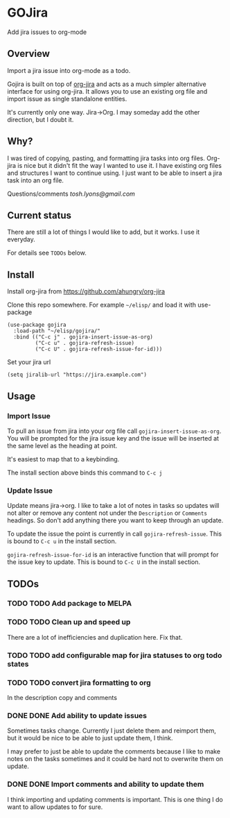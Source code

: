 * GOJira
  Add jira issues to org-mode

** Overview
   Import a jira issue into org-mode as a todo.

   Gojira is built on top of [[https://github.com/ahungry/org-jira][org-jira]] and acts as a much simpler alternative
   interface for using org-jira. It allows you to use an existing org file and
   import issue as single standalone entities.

   It's currently only one way. Jira->Org. I may someday add the other
   direction, but I doubt it.

** Why?
   I was tired of copying, pasting, and formatting jira tasks into org files.
   Org-jira is nice but it didn't fit the way I wanted to use it. I have
   existing org files and structures I want to continue using. I just want to be
   able to insert a jira task into an org file.

   Questions/comments [[tosh.lyons@gmail.com][tosh.lyons@gmail.com]]

** Current status
   There are still a lot of things I would like to add, but it works. I use it
   everyday.

   For details see =TODOs= below.

** Install
   Install org-jira from https://github.com/ahungry/org-jira

   Clone this repo somewhere. For example =~/elisp/= and load it with
   use-package
   #+BEGIN_SRC elisp
     (use-package gojira
       :load-path "~/elisp/gojira/"
       :bind (("C-c j" . gojira-insert-issue-as-org)
              ("C-c u" . gojira-refresh-issue)
              ("C-c U" . gojira-refresh-issue-for-id)))
   #+END_SRC

   Set your jira url
   #+BEGIN_SRC elisp
     (setq jiralib-url "https://jira.example.com")
   #+END_SRC

** Usage
*** Import Issue
    To pull an issue from jira into your org file call
    =gojira-insert-issue-as-org=. You will be prompted for the jira issue key and
    the issue will be inserted at the same level as the heading at point.

    It's easiest to map that to a keybinding.

    The install section above binds this command to =C-c j=
*** Update Issue
    Update means jira->org. I like to take a lot of notes in tasks so updates
    will not alter or remove any content not under the =Description= or
    =Comments= headings. So don't add anything there you want to keep through
    an update.

    To update the issue the point is currently in call =gojira-refresh-issue=.
    This is bound to =C-c u= in the install section.

    =gojira-refresh-issue-for-id= is an interactive function that will prompt
    for the issue key to update.
    This is bound to =C-c U= in the install section.
** TODOs
*** TODO TODO Add package to MELPA
*** TODO TODO Clean up and speed up
    There are a lot of inefficiencies and duplication here. Fix that.
*** TODO TODO add configurable map for jira statuses to org todo states
*** TODO TODO convert jira formatting to org
    In the description copy and comments
*** DONE DONE Add ability to update issues
    CLOSED: [2018-04-19 Thu 23:13]
    :LOGBOOK:
    - State "DONE"       from "TODO"       [2018-04-19 Thu 23:13]
    :END:
    Sometimes tasks change. Currently I just delete them and reimport them, but
    it would be nice to be able to just update them, I think.

    I may prefer to just be able to update the comments because I like to make
    notes on the tasks sometimes and it could be hard not to overwrite them on
    update.
*** DONE DONE Import comments and ability to update them
    CLOSED: [2018-04-19 Thu 23:13]
    :LOGBOOK:
    - State "DONE"       from "TODO"       [2018-04-19 Thu 23:13]
    :END:
    I think importing and updating comments is important. This is one thing I do
    want to allow updates to for sure.
